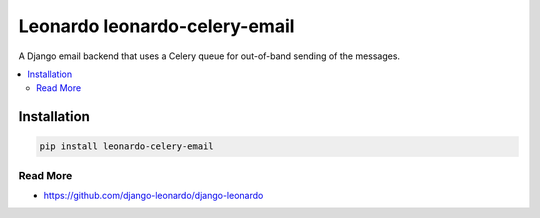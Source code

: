 
==========================
Leonardo leonardo-celery-email
==========================

A Django email backend that uses a Celery queue for out-of-band sending of the messages.

.. contents::
    :local:

Installation
------------

.. code-block:: bash

    pip install leonardo-celery-email

Read More
=========

* https://github.com/django-leonardo/django-leonardo
